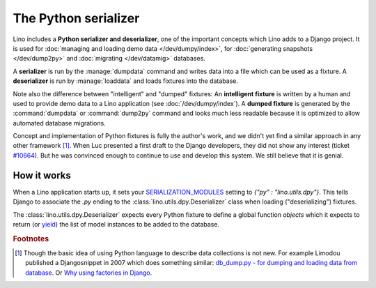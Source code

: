 .. _dpy:

=====================
The Python serializer
=====================

Lino includes a **Python serializer and deserializer**, one of the
important concepts which Lino adds to a Django project.  It is used
for :doc:`managing and loading demo data </dev/dumpy/index>`,
for :doc:`generating snapshots </dev/dump2py>` and :doc:`migrating
</dev/datamig>` databases.

A **serializer** is run by the :manage:`dumpdata` command and writes
data into a file which can be used as a fixture.  A **deserializer**
is run by :manage:`loaddata` and loads fixtures into the database.
  
Note also the difference between "intelligent" and "dumped" fixtures:
An **intelligent fixture** is written by a human and used to provide
demo data to a Lino application (see :doc:`/dev/dumpy/index`).  A
**dumped fixture** is generated by the :command:`dumpdata` or
:command:`dump2py` command and looks much less readable because it is
optimized to allow automated database migrations.
  
Concept and implementation of Python fixtures is fully the author's
work, and we didn't yet find a similar approach in any other framework
[#notnew]_. When Luc presented a first draft to the Django developers,
they did not show any interest (ticket `#10664
<http://code.djangoproject.com/ticket/10664>`__). 
But he was convinced enough to continue to use and develop this system.
We still believe that it is genial.



How it works
------------
  
When a Lino application starts up, it sets your `SERIALIZATION_MODULES
<https://docs.djangoproject.com/en/1.11/ref/settings/#serialization-modules>`_
setting to `{"py" : "lino.utils.dpy"}`.  This tells Django to
associate the `.py` ending to the :class:`lino.utils.dpy.Deserializer`
class when loading ("deserializing") fixtures.

The :class:`lino.utils.dpy.Deserializer` expects every Python fixture
to define a global function `objects` which it expects to return (or
`yield
<http://stackoverflow.com/questions/231767/the-python-yield-keyword-explained>`_)
the list of model instances to be added to the database.


.. rubric:: Footnotes

.. [#notnew] Though the basic idea of using Python language to
    describe data collections is not new.  For example Limodou
    published a Djangosnippet in 2007 which does something similar:
    `db_dump.py - for dumping and loading data from database
    <http://djangosnippets.org/snippets/14/>`_.  Or `Why using
    factories in Django
    <http://eatsomecode.com/why-using-factories-in-django>`__.
